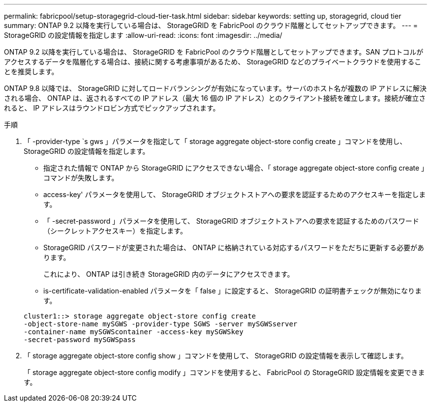 ---
permalink: fabricpool/setup-storagegrid-cloud-tier-task.html 
sidebar: sidebar 
keywords: setting up, storagegrid, cloud tier 
summary: ONTAP 9.2 以降を実行している場合は、 StorageGRID を FabricPool のクラウド階層としてセットアップできます。 
---
= StorageGRID の設定情報を指定します
:allow-uri-read: 
:icons: font
:imagesdir: ../media/


[role="lead"]
ONTAP 9.2 以降を実行している場合は、 StorageGRID を FabricPool のクラウド階層としてセットアップできます。SAN プロトコルがアクセスするデータを階層化する場合は、接続に関する考慮事項があるため、 StorageGRID などのプライベートクラウドを使用することを推奨します。

ONTAP 9.8 以降では、 StorageGRID に対してロードバランシングが有効になっています。サーバのホスト名が複数の IP アドレスに解決される場合、 ONTAP は、返されるすべての IP アドレス（最大 16 個の IP アドレス）とのクライアント接続を確立します。接続が確立されると、 IP アドレスはラウンドロビン方式でピックアップされます。

.手順
. 「 -provider-type `s gws 」パラメータを指定して「 storage aggregate object-store config create 」コマンドを使用し、 StorageGRID の設定情報を指定します。
+
** 指定された情報で ONTAP から StorageGRID にアクセスできない場合、「 storage aggregate object-store config create 」コマンドが失敗します。
** access-key' パラメータを使用して、 StorageGRID オブジェクトストアへの要求を認証するためのアクセスキーを指定します。
** 「 -secret-password 」パラメータを使用して、 StorageGRID オブジェクトストアへの要求を認証するためのパスワード（シークレットアクセスキー）を指定します。
** StorageGRID パスワードが変更された場合は、 ONTAP に格納されている対応するパスワードをただちに更新する必要があります。
+
これにより、 ONTAP は引き続き StorageGRID 内のデータにアクセスできます。

** is-certificate-validation-enabled パラメータを「 false 」に設定すると、 StorageGRID の証明書チェックが無効になります。


+
[listing]
----
cluster1::> storage aggregate object-store config create
-object-store-name mySGWS -provider-type SGWS -server mySGWSserver
-container-name mySGWScontainer -access-key mySGWSkey
-secret-password mySGWSpass
----
. 「 storage aggregate object-store config show 」コマンドを使用して、 StorageGRID の設定情報を表示して確認します。
+
「 storage aggregate object-store config modify 」コマンドを使用すると、 FabricPool の StorageGRID 設定情報を変更できます。


